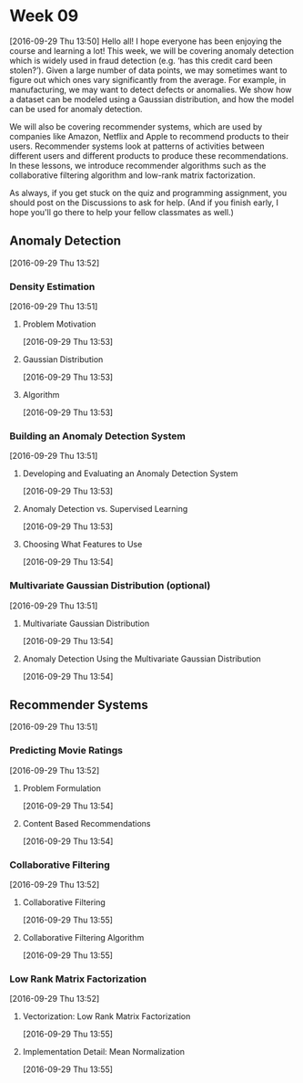 * Week 09
[2016-09-29 Thu 13:50]
Hello all! I hope everyone has been enjoying the course and learning a lot! This week, we will be covering anomaly detection which is widely used in fraud detection (e.g. ‘has this credit card been stolen?’). Given a large number of data points, we may sometimes want to figure out which ones vary significantly from the average. For example, in manufacturing, we may want to detect defects or anomalies. We show how a dataset can be modeled using a Gaussian distribution, and how the model can be used for anomaly detection.

We will also be covering recommender systems, which are used by companies like Amazon, Netflix and Apple to recommend products to their users. Recommender systems look at patterns of activities between different users and different products to produce these recommendations. In these lessons, we introduce recommender algorithms such as the collaborative filtering algorithm and low-rank matrix factorization.

As always, if you get stuck on the quiz and programming assignment, you should post on the Discussions to ask for help. (And if you finish early, I hope you'll go there to help your fellow classmates as well.)
** Anomaly Detection
[2016-09-29 Thu 13:52]
*** Density Estimation
[2016-09-29 Thu 13:51]
**** Problem Motivation
[2016-09-29 Thu 13:53]

**** Gaussian Distribution
[2016-09-29 Thu 13:53]
**** Algorithm
[2016-09-29 Thu 13:53]
*** Building an Anomaly Detection System
[2016-09-29 Thu 13:51]
**** Developing and Evaluating an Anomaly Detection System
[2016-09-29 Thu 13:53]
**** Anomaly Detection vs. Supervised Learning
[2016-09-29 Thu 13:53]
**** Choosing What Features to Use
[2016-09-29 Thu 13:54]
*** Multivariate Gaussian Distribution (optional)
[2016-09-29 Thu 13:51]
**** Multivariate Gaussian Distribution
[2016-09-29 Thu 13:54]
**** Anomaly Detection Using the Multivariate Gaussian Distribution
[2016-09-29 Thu 13:54]
** Recommender Systems
[2016-09-29 Thu 13:51]
*** Predicting Movie Ratings
[2016-09-29 Thu 13:52]
**** Problem Formulation
[2016-09-29 Thu 13:54]
**** Content Based Recommendations
[2016-09-29 Thu 13:54]
*** Collaborative Filtering
[2016-09-29 Thu 13:52]
**** Collaborative Filtering
[2016-09-29 Thu 13:55]
**** Collaborative Filtering Algorithm
[2016-09-29 Thu 13:55]
*** Low Rank Matrix Factorization
[2016-09-29 Thu 13:52]
**** Vectorization: Low Rank Matrix Factorization
[2016-09-29 Thu 13:55]
**** Implementation Detail: Mean Normalization
[2016-09-29 Thu 13:55]
